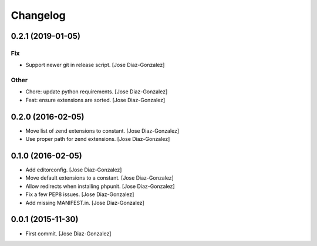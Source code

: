 Changelog
=========

0.2.1 (2019-01-05)
------------------

Fix
~~~

- Support newer git in release script. [Jose Diaz-Gonzalez]

Other
~~~~~

- Chore: update python requirements. [Jose Diaz-Gonzalez]

- Feat: ensure extensions are sorted. [Jose Diaz-Gonzalez]

0.2.0 (2016-02-05)
------------------

- Move list of zend extensions to constant. [Jose Diaz-Gonzalez]

- Use proper path for zend extensions. [Jose Diaz-Gonzalez]

0.1.0 (2016-02-05)
------------------

- Add editorconfig. [Jose Diaz-Gonzalez]

- Move default extensions to a constant. [Jose Diaz-Gonzalez]

- Allow redirects when installing phpunit. [Jose Diaz-Gonzalez]

- Fix a few PEP8 issues. [Jose Diaz-Gonzalez]

- Add missing MANIFEST.in. [Jose Diaz-Gonzalez]

0.0.1 (2015-11-30)
------------------

- First commit. [Jose Diaz-Gonzalez]


